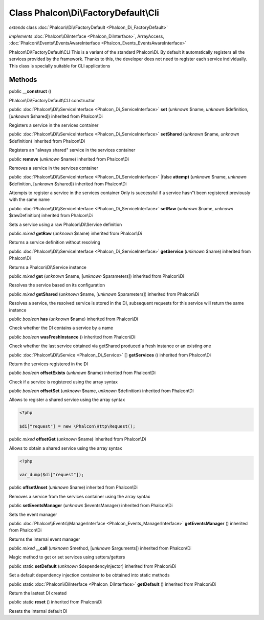 Class **Phalcon\\Di\\FactoryDefault\\Cli**
==========================================

*extends* class :doc:`Phalcon\\Di\\FactoryDefault <Phalcon_Di_FactoryDefault>`

*implements* :doc:`Phalcon\\DiInterface <Phalcon_DiInterface>`, ArrayAccess, :doc:`Phalcon\\Events\\EventsAwareInterface <Phalcon_Events_EventsAwareInterface>`

Phalcon\\Di\\FactoryDefault\\CLI  This is a variant of the standard Phalcon\\Di. By default it automatically registers all the services provided by the framework. Thanks to this, the developer does not need to register each service individually. This class is specially suitable for CLI applications


Methods
-------

public  **__construct** ()

Phalcon\\Di\\FactoryDefault\\CLI constructor



public :doc:`Phalcon\\Di\\ServiceInterface <Phalcon_Di_ServiceInterface>`  **set** (*unknown* $name, *unknown* $definition, [*unknown* $shared]) inherited from Phalcon\\Di

Registers a service in the services container



public :doc:`Phalcon\\Di\\ServiceInterface <Phalcon_Di_ServiceInterface>`  **setShared** (*unknown* $name, *unknown* $definition) inherited from Phalcon\\Di

Registers an "always shared" service in the services container



public  **remove** (*unknown* $name) inherited from Phalcon\\Di

Removes a service in the services container



public :doc:`Phalcon\\Di\\ServiceInterface <Phalcon_Di_ServiceInterface>` |false **attempt** (*unknown* $name, *unknown* $definition, [*unknown* $shared]) inherited from Phalcon\\Di

Attempts to register a service in the services container Only is successful if a service hasn"t been registered previously with the same name



public :doc:`Phalcon\\Di\\ServiceInterface <Phalcon_Di_ServiceInterface>`  **setRaw** (*unknown* $name, *unknown* $rawDefinition) inherited from Phalcon\\Di

Sets a service using a raw Phalcon\\Di\\Service definition



public *mixed*  **getRaw** (*unknown* $name) inherited from Phalcon\\Di

Returns a service definition without resolving



public :doc:`Phalcon\\Di\\ServiceInterface <Phalcon_Di_ServiceInterface>`  **getService** (*unknown* $name) inherited from Phalcon\\Di

Returns a Phalcon\\Di\\Service instance



public *mixed*  **get** (*unknown* $name, [*unknown* $parameters]) inherited from Phalcon\\Di

Resolves the service based on its configuration



public *mixed*  **getShared** (*unknown* $name, [*unknown* $parameters]) inherited from Phalcon\\Di

Resolves a service, the resolved service is stored in the DI, subsequent requests for this service will return the same instance



public *boolean*  **has** (*unknown* $name) inherited from Phalcon\\Di

Check whether the DI contains a service by a name



public *boolean*  **wasFreshInstance** () inherited from Phalcon\\Di

Check whether the last service obtained via getShared produced a fresh instance or an existing one



public :doc:`Phalcon\\Di\\Service <Phalcon_Di_Service>` [] **getServices** () inherited from Phalcon\\Di

Return the services registered in the DI



public *boolean*  **offsetExists** (*unknown* $name) inherited from Phalcon\\Di

Check if a service is registered using the array syntax



public *boolean*  **offsetSet** (*unknown* $name, *unknown* $definition) inherited from Phalcon\\Di

Allows to register a shared service using the array syntax 

.. code-block:: php

    <?php

    $di["request"] = new \Phalcon\Http\Request();




public *mixed*  **offsetGet** (*unknown* $name) inherited from Phalcon\\Di

Allows to obtain a shared service using the array syntax 

.. code-block:: php

    <?php

    var_dump($di["request"]);




public  **offsetUnset** (*unknown* $name) inherited from Phalcon\\Di

Removes a service from the services container using the array syntax



public  **setEventsManager** (*unknown* $eventsManager) inherited from Phalcon\\Di

Sets the event manager



public :doc:`Phalcon\\Events\\ManagerInterface <Phalcon_Events_ManagerInterface>`  **getEventsManager** () inherited from Phalcon\\Di

Returns the internal event manager



public *mixed*  **__call** (*unknown* $method, [*unknown* $arguments]) inherited from Phalcon\\Di

Magic method to get or set services using setters/getters



public static  **setDefault** (*unknown* $dependencyInjector) inherited from Phalcon\\Di

Set a default dependency injection container to be obtained into static methods



public static :doc:`Phalcon\\DiInterface <Phalcon_DiInterface>`  **getDefault** () inherited from Phalcon\\Di

Return the lastest DI created



public static  **reset** () inherited from Phalcon\\Di

Resets the internal default DI



